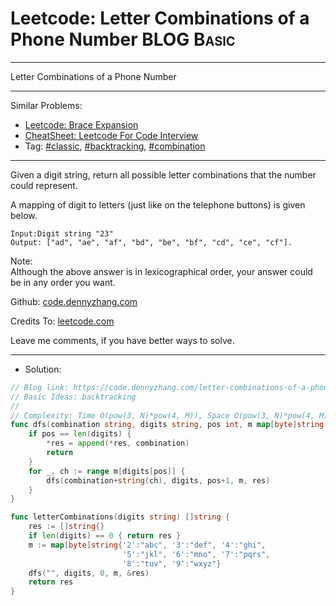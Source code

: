* Leetcode: Letter Combinations of a Phone Number                                              :BLOG:Basic:
#+STARTUP: showeverything
#+OPTIONS: toc:nil \n:t ^:nil creator:nil d:nil
:PROPERTIES:
:type:     classic, backtracking, combination
:END:
---------------------------------------------------------------------
Letter Combinations of a Phone Number
---------------------------------------------------------------------
#+BEGIN_HTML
<a href="https://github.com/dennyzhang/code.dennyzhang.com/tree/master/problems/letter-combinations-of-a-phone-number"><img align="right" width="200" height="183" src="https://www.dennyzhang.com/wp-content/uploads/denny/watermark/github.png" /></a>
#+END_HTML
Similar Problems:
- [[https://code.dennyzhang.com/brace-expansion][Leetcode: Brace Expansion]]
- [[https://cheatsheet.dennyzhang.com/cheatsheet-leetcode-A4][CheatSheet: Leetcode For Code Interview]]
- Tag: [[https://code.dennyzhang.com/tag/classic][#classic]], [[https://code.dennyzhang.com/review-backtracking][#backtracking]], [[https://code.dennyzhang.com/review-combination][#combination]]
---------------------------------------------------------------------
Given a digit string, return all possible letter combinations that the number could represent.

A mapping of digit to letters (just like on the telephone buttons) is given below.

[[image-blog:Leetcode: Letter Combinations of a Phone Number][https://raw.githubusercontent.com/dennyzhang/code.dennyzhang.com/master/problems/letter-combinations-of-a-phone-number/phone.png]]

#+BEGIN_EXAMPLE
Input:Digit string "23"
Output: ["ad", "ae", "af", "bd", "be", "bf", "cd", "ce", "cf"].
#+END_EXAMPLE

Note:
Although the above answer is in lexicographical order, your answer could be in any order you want.

Github: [[https://github.com/dennyzhang/code.dennyzhang.com/tree/master/problems/letter-combinations-of-a-phone-number][code.dennyzhang.com]]

Credits To: [[https://leetcode.com/problems/letter-combinations-of-a-phone-number/description/][leetcode.com]]

Leave me comments, if you have better ways to solve.
---------------------------------------------------------------------
- Solution:

#+BEGIN_SRC go
// Blog link: https://code.dennyzhang.com/letter-combinations-of-a-phone-number
// Basic Ideas: backtracking
//
// Complexity: Time O(pow(3, N)*pow(4, M)), Space O(pow(3, N)*pow(4, M))
func dfs(combination string, digits string, pos int, m map[byte]string, res *[]string) {
    if pos == len(digits) {
        *res = append(*res, combination)
        return
    }
    for _, ch := range m[digits[pos]] {
        dfs(combination+string(ch), digits, pos+1, m, res)
    }
}

func letterCombinations(digits string) []string {
    res := []string{}
    if len(digits) == 0 { return res }
    m := map[byte]string{'2':"abc", '3':"def", '4':"ghi",
                         '5':"jkl", '6':"mno", '7':"pqrs",
                         '8':"tuv", '9':"wxyz"}
    dfs("", digits, 0, m, &res)
    return res
}
#+END_SRC

#+BEGIN_HTML
<div style="overflow: hidden;">
<div style="float: left; padding: 5px"> <a href="https://www.linkedin.com/in/dennyzhang001"><img src="https://www.dennyzhang.com/wp-content/uploads/sns/linkedin.png" alt="linkedin" /></a></div>
<div style="float: left; padding: 5px"><a href="https://github.com/dennyzhang"><img src="https://www.dennyzhang.com/wp-content/uploads/sns/github.png" alt="github" /></a></div>
<div style="float: left; padding: 5px"><a href="https://www.dennyzhang.com/slack" target="_blank" rel="nofollow"><img src="https://www.dennyzhang.com/wp-content/uploads/sns/slack.png" alt="slack"/></a></div>
</div>
#+END_HTML
